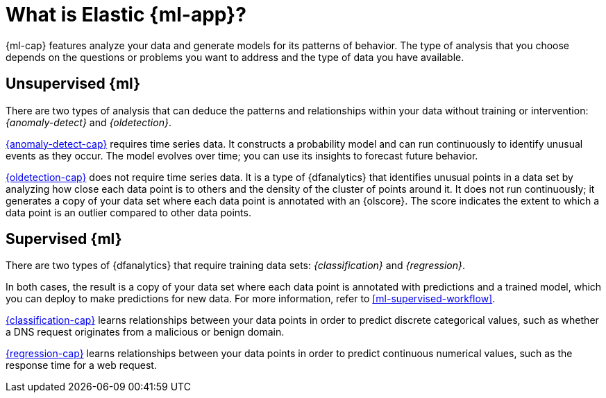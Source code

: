 [chapter,role="xpack"]
[[machine-learning-intro]]
= What is Elastic {ml-app}?

:frontmatter-description: An introduction to the breadth of Elastic {ml-features}.
:frontmatter-tags-products: [ml] 
:frontmatter-tags-content-type: [overview] 
:frontmatter-tags-user-goals: [analyze]

{ml-cap} features analyze your data and generate models for its patterns of
behavior. The type of analysis that you choose depends on the questions or
problems you want to address and the type of data you have available.

[discrete]
[[machine-learning-unsupervised]]
== Unsupervised {ml}

There are two types of analysis that can deduce the patterns and relationships
within your data without training or intervention: _{anomaly-detect}_ and
_{oldetection}_.

<<ml-ad-overview,{anomaly-detect-cap}>> requires time series data. It constructs
a probability model and can run continuously to identify unusual events as they
occur. The model evolves over time; you can use its insights to forecast future
behavior.

<<ml-dfa-finding-outliers,{oldetection-cap}>> does not require time series data.
It is a type of {dfanalytics} that identifies unusual points in a data set by
analyzing how close each data point is to others and the density of the cluster
of points around it. It does not run continuously; it generates a copy of your
data set where each data point is annotated with an {olscore}. The score
indicates the extent to which a data point is an outlier compared to other data
points.

[discrete]
[[machine-learning-supervised]]
== Supervised {ml}

There are two types of {dfanalytics} that require training data sets:
_{classification}_ and _{regression}_.

In both cases, the result is a copy of your data set where each data point is
annotated with predictions and a trained model, which you can deploy to make
predictions for new data. For more information, refer to
<<ml-supervised-workflow>>.

<<ml-dfa-classification,{classification-cap}>> learns relationships between your
data points in order to predict discrete categorical values, such as whether a
DNS request originates from a malicious or benign domain.

<<ml-dfa-regression,{regression-cap}>> learns relationships between your data
points in order to predict continuous numerical values, such as the response
time for a web request.
